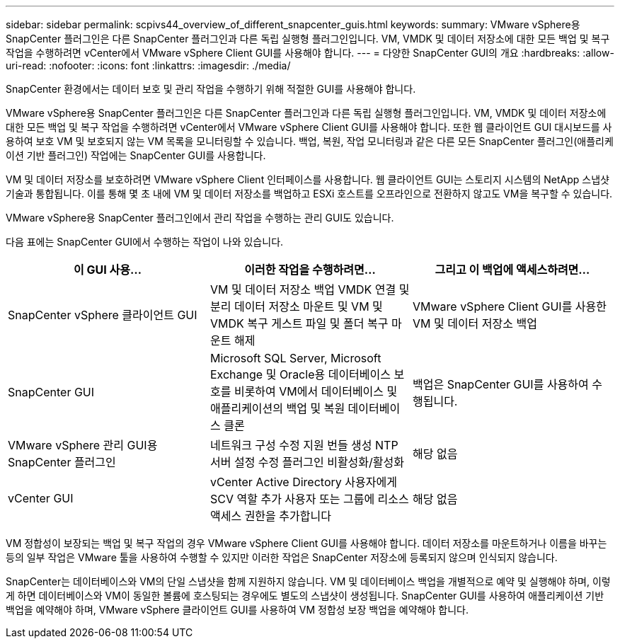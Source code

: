 ---
sidebar: sidebar 
permalink: scpivs44_overview_of_different_snapcenter_guis.html 
keywords:  
summary: VMware vSphere용 SnapCenter 플러그인은 다른 SnapCenter 플러그인과 다른 독립 실행형 플러그인입니다. VM, VMDK 및 데이터 저장소에 대한 모든 백업 및 복구 작업을 수행하려면 vCenter에서 VMware vSphere Client GUI를 사용해야 합니다. 
---
= 다양한 SnapCenter GUI의 개요
:hardbreaks:
:allow-uri-read: 
:nofooter: 
:icons: font
:linkattrs: 
:imagesdir: ./media/


[role="lead"]
SnapCenter 환경에서는 데이터 보호 및 관리 작업을 수행하기 위해 적절한 GUI를 사용해야 합니다.

VMware vSphere용 SnapCenter 플러그인은 다른 SnapCenter 플러그인과 다른 독립 실행형 플러그인입니다. VM, VMDK 및 데이터 저장소에 대한 모든 백업 및 복구 작업을 수행하려면 vCenter에서 VMware vSphere Client GUI를 사용해야 합니다. 또한 웹 클라이언트 GUI 대시보드를 사용하여 보호 VM 및 보호되지 않는 VM 목록을 모니터링할 수 있습니다. 백업, 복원, 작업 모니터링과 같은 다른 모든 SnapCenter 플러그인(애플리케이션 기반 플러그인) 작업에는 SnapCenter GUI를 사용합니다.

VM 및 데이터 저장소를 보호하려면 VMware vSphere Client 인터페이스를 사용합니다. 웹 클라이언트 GUI는 스토리지 시스템의 NetApp 스냅샷 기술과 통합됩니다. 이를 통해 몇 초 내에 VM 및 데이터 저장소를 백업하고 ESXi 호스트를 오프라인으로 전환하지 않고도 VM을 복구할 수 있습니다.

VMware vSphere용 SnapCenter 플러그인에서 관리 작업을 수행하는 관리 GUI도 있습니다.

다음 표에는 SnapCenter GUI에서 수행하는 작업이 나와 있습니다.

|===
| 이 GUI 사용… | 이러한 작업을 수행하려면... | 그리고 이 백업에 액세스하려면... 


| SnapCenter vSphere 클라이언트 GUI | VM 및 데이터 저장소 백업 VMDK 연결 및 분리 데이터 저장소 마운트 및 VM 및 VMDK 복구 게스트 파일 및 폴더 복구 마운트 해제 | VMware vSphere Client GUI를 사용한 VM 및 데이터 저장소 백업 


| SnapCenter GUI | Microsoft SQL Server, Microsoft Exchange 및 Oracle용 데이터베이스 보호를 비롯하여 VM에서 데이터베이스 및 애플리케이션의 백업 및 복원 데이터베이스 클론 | 백업은 SnapCenter GUI를 사용하여 수행됩니다. 


| VMware vSphere 관리 GUI용 SnapCenter 플러그인 | 네트워크 구성 수정 지원 번들 생성 NTP 서버 설정 수정 플러그인 비활성화/활성화 | 해당 없음 


| vCenter GUI | vCenter Active Directory 사용자에게 SCV 역할 추가 사용자 또는 그룹에 리소스 액세스 권한을 추가합니다 | 해당 없음 
|===
VM 정합성이 보장되는 백업 및 복구 작업의 경우 VMware vSphere Client GUI를 사용해야 합니다. 데이터 저장소를 마운트하거나 이름을 바꾸는 등의 일부 작업은 VMware 툴을 사용하여 수행할 수 있지만 이러한 작업은 SnapCenter 저장소에 등록되지 않으며 인식되지 않습니다.

SnapCenter는 데이터베이스와 VM의 단일 스냅샷을 함께 지원하지 않습니다. VM 및 데이터베이스 백업을 개별적으로 예약 및 실행해야 하며, 이렇게 하면 데이터베이스와 VM이 동일한 볼륨에 호스팅되는 경우에도 별도의 스냅샷이 생성됩니다. SnapCenter GUI를 사용하여 애플리케이션 기반 백업을 예약해야 하며, VMware vSphere 클라이언트 GUI를 사용하여 VM 정합성 보장 백업을 예약해야 합니다.

